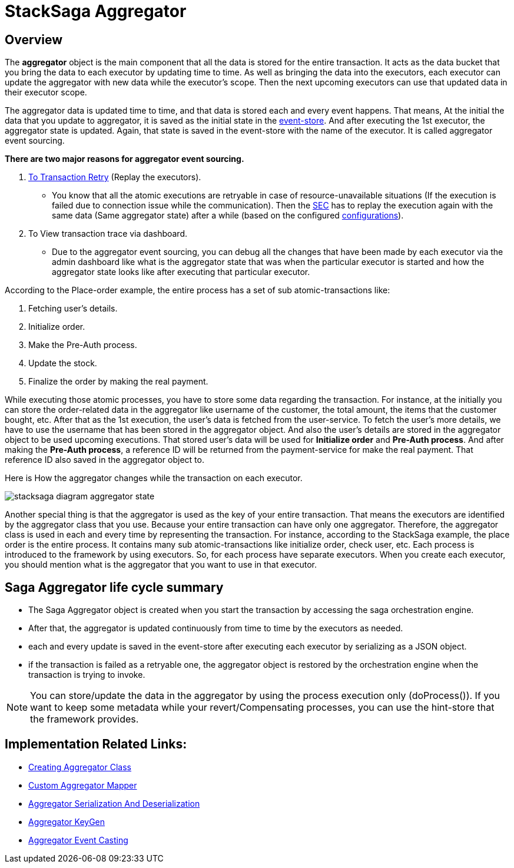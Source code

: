 = StackSaga Aggregator

== Overview

The *aggregator* object is the main component that all the data is stored for the entire transaction.
It acts as the data bucket that you bring the data to each executor by updating time to time.
As well as bringing the data into the executors, each executor can update the aggregator with new data while the executor's scope.
Then the next upcoming executors can use that updated data in their executor scope.

The aggregator data is updated time to time, and that data is stored each and every event happens.
That means, At the initial the data that you update to aggregator, it is saved as the initial state in the xref:event_store.adoc[event-store].
And after executing the 1st executor, the aggregator state is updated.
Again, that state is saved in the event-store with the name of the executor.
It is called aggregator event sourcing.

*There are two major reasons for aggregator event sourcing.*

. xref:transaction-retrying.adoc[To Transaction Retry] (Replay the executors).
- You know that all the atomic executions are retryable in case of resource-unavailable situations (If the execution is failed due to connection issue while the communication).
Then the xref:SEC.adoc[SEC] has to replay the execution again with the same data (Same aggregator state) after a while (based on the configured xref://[configurations]).

. To View transaction trace via dashboard.
- Due to the aggregator event sourcing, you can debug all the changes that have been made by each executor via the admin dashboard like what is the aggregator state that was when the particular executor is started and how the aggregator state looks like after executing that particular executor.

According to the Place-order example, the entire process has a set of sub atomic-transactions like:

. Fetching user's details.
. Initialize order.
. Make the Pre-Auth process.
. Update the stock.
. Finalize the order by making the real payment.

While executing those atomic processes, you have to store some data regarding the transaction.
For instance, at the initially you can store the order-related data in the aggregator like username of the customer, the total amount, the items that the customer bought, etc.
After that as the 1st execution, the user's data is fetched from the user-service.
To fetch the user's more details, we have to use the username that has been stored in the aggregator object.
And also the user's details are stored in the aggregator object to be used upcoming executions.
That stored user's data will be used for *Initialize order* and *Pre-Auth process*.
And after making the *Pre-Auth process*, a reference ID will be returned from the payment-service for make the real payment.
That reference ID also saved in the aggregator object to.

Here is How the aggregator changes while the transaction on each executor.

image:stacksaga-diagram-aggregator-state.drawio.svg[alt="stacksaga diagram aggregator state"]

Another special thing is that the aggregator is used as the key of your entire transaction.
That means the executors are identified by the aggregator class that you use.
Because your entire transaction can have only one aggregator.
Therefore, the aggregator class is used in each and every time by representing the transaction.
For instance, according to the StackSaga example, the place order is the entire process.
It contains many sub atomic-transactions like initialize order, check user, etc.
Each process is introduced to the framework by using executors.
So, for each process have separate executors.
When you create each executor, you should mention what is the aggregator that you want to use in that executor.

== Saga Aggregator life cycle summary

- The Saga Aggregator object is created when you start the transaction by accessing the saga orchestration engine.
- After that, the aggregator is updated continuously from time to time by the executors as needed.
- each and every update is saved in the event-store after executing each executor by serializing as a JSON object.
- if the transaction is failed as a retryable one, the aggregator object is restored by the orchestration engine when the transaction is trying to invoke.

NOTE: You can store/update the data in the aggregator by using the process execution only (doProcess()).
If you want to keep some metadata while your revert/Compensating processes, you can use the hint-store that the framework provides.

== Implementation Related Links:

* xref:framework:create-aggregator.adoc[Creating Aggregator Class]
* xref:framework:aggregator_mapper_implementation.adoc[Custom Aggregator Mapper]
* xref:framework:aggregator_serialization.adoc[Aggregator Serialization And Deserialization]
* xref:framework:aggregator_key_gen_custom_implementation.adoc[Aggregator KeyGen]
* xref:framework:aggregator_casting.adoc[Aggregator Event Casting]
